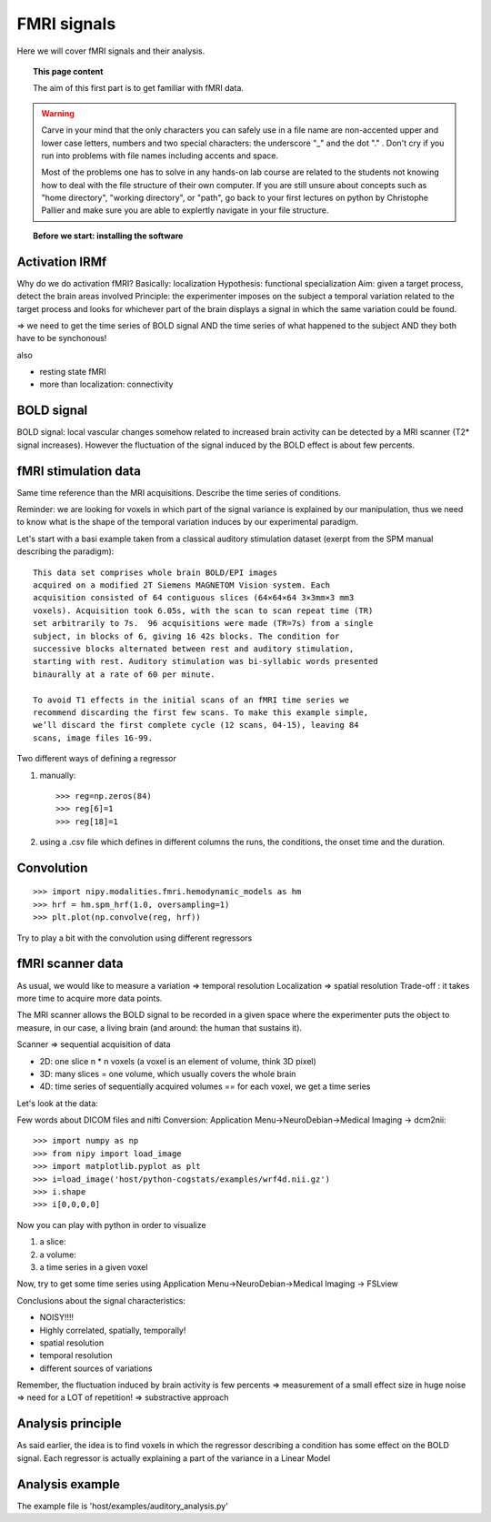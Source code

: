 =================
FMRI signals
=================

Here we will cover fMRI signals and their analysis.

.. topic:: This page content

   The aim of this first part is to get familiar with fMRI data.

.. warning:: 

   Carve in your mind that the only characters you can safely use in a
   file name are non-accented upper and lower case letters, numbers and two
   special characters: the underscore "_" and the dot "." . Don't cry if you
   run into problems with file names including accents and space.
   
   Most of the problems one has to solve in any hands-on lab course are
   related to the students not knowing how to deal with the file structure
   of their own computer. If you are still unsure about concepts such as
   "home directory", "working directory", or "path", go back to your first
   lectures on python by Christophe Pallier and make sure you are able to
   explertly navigate in your file structure.


.. topic:: **Before we start: installing the software**

  .. toctree::

   install.rst


Activation IRMf
---------------

Why do we do activation fMRI?  Basically: localization Hypothesis:
functional specialization Aim: given a target process, detect the brain
areas involved Principle: the experimenter imposes on the subject a
temporal variation related to the target process and looks for whichever
part of the brain displays a signal in which the same variation could be
found.

=> we need to get the time series of BOLD signal AND the time series of
what happened to the subject AND they both have to be synchonous!

also

- resting state fMRI
- more than localization: connectivity

BOLD signal
-----------

BOLD signal: local vascular changes somehow related to increased brain
activity can be detected by a MRI scanner (T2* signal increases).
However the fluctuation of the signal induced by the BOLD effect is about
few percents.

fMRI stimulation data
---------------------

Same time reference than the MRI acquisitions.  Describe the time series
of conditions.

Reminder: we are looking for voxels in which part of the signal variance
is explained by our manipulation, thus we need to know what is the
shape of the temporal variation induces by our experimental paradigm. 

Let's start with a basi example taken from a classical auditory
stimulation dataset (exerpt from the SPM manual describing the
paradigm)::

    This data set comprises whole brain BOLD/EPI images
    acquired on a modified 2T Siemens MAGNETOM Vision system. Each
    acquisition consisted of 64 contiguous slices (64×64×64 3×3mm×3 mm3
    voxels). Acquisition took 6.05s, with the scan to scan repeat time (TR)
    set arbitrarily to 7s.  96 acquisitions were made (TR=7s) from a single
    subject, in blocks of 6, giving 16 42s blocks. The condition for
    successive blocks alternated between rest and auditory stimulation,
    starting with rest. Auditory stimulation was bi-syllabic words presented
    binaurally at a rate of 60 per minute.

    To avoid T1 effects in the initial scans of an fMRI time series we
    recommend discarding the first few scans. To make this example simple,
    we’ll discard the first complete cycle (12 scans, 04-15), leaving 84
    scans, image files 16-99.

Two different ways of defining a regressor

1) manually::

    >>> reg=np.zeros(84)
    >>> reg[6]=1
    >>> reg[18]=1

2) using a .csv file which defines in different columns the runs, the
   conditions, the onset time and the duration.

Convolution
-----------

::

    >>> import nipy.modalities.fmri.hemodynamic_models as hm
    >>> hrf = hm.spm_hrf(1.0, oversampling=1)
    >>> plt.plot(np.convolve(reg, hrf))

Try to play a bit with the convolution using different regressors


fMRI scanner data
-----------------

As usual, we would like to measure a variation => temporal resolution
Localization => spatial resolution Trade-off : it takes more time to
acquire more data points.

The MRI scanner allows the BOLD signal to be recorded in a given space
where the experimenter puts the object to measure, in our case, a living
brain (and around: the human that sustains it).

Scanner => sequential acquisition of data

- 2D: one slice n * n voxels (a voxel is an element of volume, think 3D
  pixel)

- 3D: many slices = one volume, which usually covers the whole brain

- 4D: time series of sequentially acquired volumes == for each voxel, we
  get a time series

Let's look at the data:

Few words about DICOM files and nifti
Conversion:
Application Menu->NeuroDebian->Medical Imaging -> dcm2nii::

    >>> import numpy as np
    >>> from nipy import load_image
    >>> import matplotlib.pyplot as plt
    >>> i=load_image('host/python-cogstats/examples/wrf4d.nii.gz')
    >>> i.shape
    >>> i[0,0,0,0]
    

Now you can play with python in order to visualize

1) a slice:

2) a volume:

3) a time series in a given voxel


Now, try to get some time series using
Application Menu->NeuroDebian->Medical Imaging -> FSLview

Conclusions about the signal characteristics:

- NOISY!!!!
- Highly correlated, spatially, temporally!
- spatial resolution
- temporal resolution
- different sources of variations

Remember, the fluctuation induced by brain activity is few percents =>
measurement of a small effect size in huge noise => need for a LOT of
repetition!  => substractive approach


Analysis principle
------------------

As said earlier, the idea is to find voxels in which the regressor
describing a condition has some effect on the BOLD signal. Each regressor
is actually explaining a part of the variance in a Linear Model

Analysis example
----------------

The example file is 'host/examples/auditory_analysis.py'

